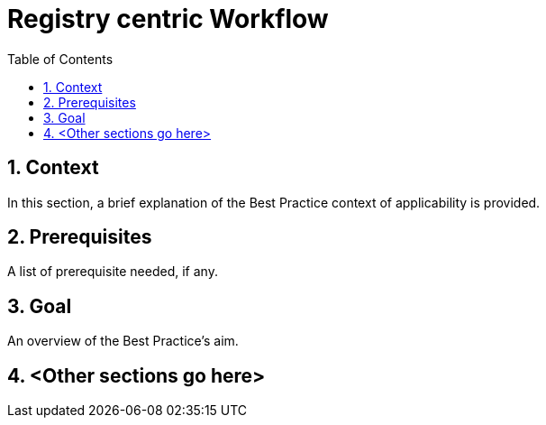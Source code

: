 = Registry centric Workflow
:icons: font
:numbered:
:title: Registry centric Workflow
:toc: left
:toclevels: 2
:source-highlighter: coderay

== Context

In this section, a brief explanation of the Best Practice context of applicability is provided.

== Prerequisites 

A list of prerequisite needed, if any.

== Goal

An overview of the Best Practice's aim.

== <Other sections go here>

